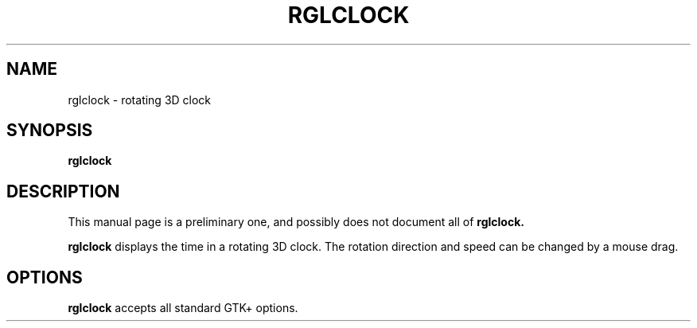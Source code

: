 '\"
.\" $Format: ".TH RGLCLOCK 1 \"$Date$\" \"$Project$ $ProjectVersion$\"" $
.TH RGLCLOCK 1 "Fri, 31 Jul 1998 11:24:28 +0900" "rglclock 0.48"
.SH NAME
rglclock \- rotating 3D clock
.SH SYNOPSIS
.B rglclock
.SH DESCRIPTION
This manual page is a preliminary one, and possibly does not
document all of
.BR rglclock.

.B rglclock
displays the time in a rotating 3D clock.
The rotation direction and speed can be changed by a mouse drag.
.SH OPTIONS
.B rglclock
accepts all standard GTK+ options.
